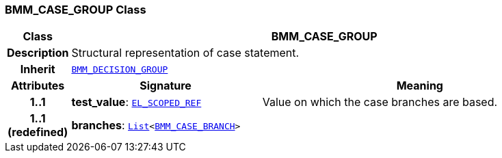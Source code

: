 === BMM_CASE_GROUP Class

[cols="^1,3,5"]
|===
h|*Class*
2+^h|*BMM_CASE_GROUP*

h|*Description*
2+a|Structural representation of case statement.

h|*Inherit*
2+|`<<_bmm_decision_group_class,BMM_DECISION_GROUP>>`

h|*Attributes*
^h|*Signature*
^h|*Meaning*

h|*1..1*
|*test_value*: `<<_el_scoped_ref_class,EL_SCOPED_REF>>`
a|Value on which the case branches are based.

h|*1..1 +
(redefined)*
|*branches*: `link:/releases/BASE/{lang_release}/foundation_types.html#_list_class[List^]<<<_bmm_case_branch_class,BMM_CASE_BRANCH>>>`
a|
|===
